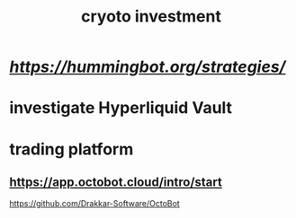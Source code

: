 :PROPERTIES:
:ID:       AA361E5F-A23C-460F-80FB-FE64C26BBF88
:END:
#+title: cryoto investment
* [[hummingbot][https://hummingbot.org/strategies/]]
* investigate Hyperliquid Vault
* trading platform 
** https://app.octobot.cloud/intro/start
https://github.com/Drakkar-Software/OctoBot
